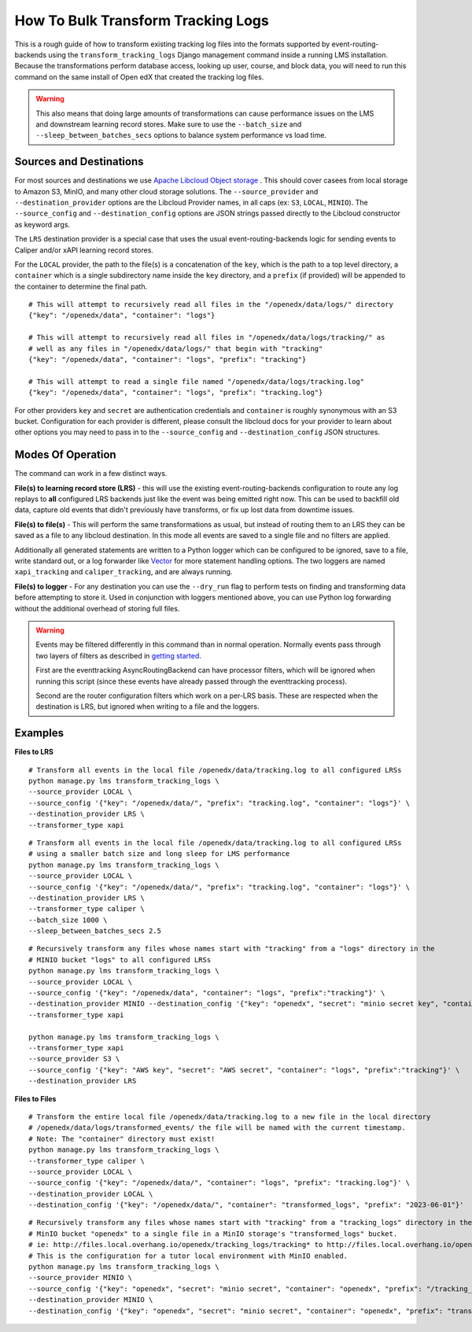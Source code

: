 How To Bulk Transform Tracking Logs
===================================

This is a rough guide of how to transform existing tracking log files into the formats supported by event-routing-backends using the ``transform_tracking_logs`` Django management command inside a running LMS installation. Because the transformations perform database access, looking up user, course, and block data, you will need to run this command on the same install of Open edX that created the tracking log files.

.. warning:: This also means that doing large amounts of transformations can cause performance issues on the LMS and downstream learning record stores. Make sure to use the ``--batch_size`` and ``--sleep_between_batches_secs`` options to balance system performance vs load time.

Sources and Destinations
------------------------

For most sources and destinations we use `Apache Libcloud Object storage <https://libcloud.readthedocs.io/en/stable/supported_providers.html>`__ . This should cover casees from local storage to Amazon S3, MinIO, and many other cloud storage solutions. The ``--source_provider`` and ``--destination_provider`` options are the Libcloud Provider names, in all caps (ex: ``S3``, ``LOCAL``, ``MINIO``). The ``--source_config`` and ``--destination_config`` options are JSON strings passed directly to the Libcloud constructor as keyword args.

The ``LRS`` destination provider is a special case that uses the usual event-routing-backends logic for sending events to Caliper and/or xAPI learning record stores.

For the ``LOCAL`` provider, the path to the file(s) is a concatenation of the ``key``, which is the path to a top level directory, a ``container`` which is a single subdirectory name inside the ``key`` directory, and a ``prefix`` (if provided) will be appended to the container to determine the final path.

::

    # This will attempt to recursively read all files in the "/openedx/data/logs/" directory
    {"key": "/openedx/data", "container": "logs"}

    # This will attempt to recursively read all files in "/openedx/data/logs/tracking/" as
    # well as any files in "/openedx/data/logs/" that begin with "tracking"
    {"key": "/openedx/data", "container": "logs", "prefix": "tracking"}

    # This will attempt to read a single file named "/openedx/data/logs/tracking.log"
    {"key": "/openedx/data", "container": "logs", "prefix": "tracking.log"}


For other providers ``key`` and ``secret`` are authentication credentials and ``container`` is roughly synonymous with an S3 bucket. Configuration for each provider is different, please consult the libcloud docs for your provider to learn about other options you may need to pass in to the ``--source_config`` and ``--destination_config`` JSON structures.


Modes Of Operation
------------------

The command can work in a few distinct ways.

**File(s) to learning record store (LRS)** - this will use the existing event-routing-backends configuration to route any log replays to **all** configured LRS backends just like the event was being emitted right now. This can be used to backfill old data, capture old events that didn't previously have transforms, or fix up lost data from downtime issues.

**File(s) to file(s)** - This will perform the same transformations as usual, but instead of routing them to an LRS they can be saved as a file to any libcloud destination. In this mode all events are saved to a single file and no filters are applied.

Additionally all generated statements are written to a Python logger which can be configured to be ignored, save to a file, write standard out, or a log forwarder like `Vector <https://vector.dev/>`__ for more statement handling options. The two loggers are named ``xapi_tracking`` and ``caliper_tracking``, and are always running.

**File(s) to logger** - For any destination you can use the ``--dry_run`` flag to perform tests on finding and transforming data before attempting to store it. Used in conjunction with loggers mentioned above, you can use Python log forwarding without the additional overhead of storing full files.

.. warning::
    Events may be filtered differently in this command than in normal operation. Normally events pass through two layers of filters as described in `getting started <docs/getting_started.rst>`_.

    First are the eventtracking AsyncRoutingBackend can have processor filters, which will be ignored when running this script (since these events have already passed through the eventtracking process).

    Second are the router configuration filters which work on a per-LRS basis. These are respected when the destination is LRS, but ignored when writing to a file and the loggers.


Examples
--------

**Files to LRS**

::

    # Transform all events in the local file /openedx/data/tracking.log to all configured LRSs
    python manage.py lms transform_tracking_logs \
    --source_provider LOCAL \
    --source_config '{"key": "/openedx/data/", "prefix": "tracking.log", "container": "logs"}' \
    --destination_provider LRS \
    --transformer_type xapi

::

    # Transform all events in the local file /openedx/data/tracking.log to all configured LRSs
    # using a smaller batch size and long sleep for LMS performance
    python manage.py lms transform_tracking_logs \
    --source_provider LOCAL \
    --source_config '{"key": "/openedx/data/", "prefix": "tracking.log", "container": "logs"}' \
    --destination_provider LRS \
    --transformer_type caliper \
    --batch_size 1000 \
    --sleep_between_batches_secs 2.5

::

    # Recursively transform any files whose names start with "tracking" from a "logs" directory in the
    # MINIO bucket "logs" to all configured LRSs
    python manage.py lms transform_tracking_logs \
    --source_provider LOCAL \
    --source_config '{"key": "/openedx/data", "container": "logs", "prefix":"tracking"}' \
    --destination_provider MINIO --destination_config '{"key": "openedx", "secret": "minio secret key", "container": "openedx", "prefix": "transformed_logs/2023-06-01/", "host": "files.local.overhang.io", "secure": false}' \
    --transformer_type xapi

    python manage.py lms transform_tracking_logs \
    --transformer_type xapi
    --source_provider S3 \
    --source_config '{"key": "AWS key", "secret": "AWS secret", "container": "logs", "prefix":"tracking"}' \
    --destination_provider LRS

**Files to Files**

::

    # Transform the entire local file /openedx/data/tracking.log to a new file in the local directory
    # /openedx/data/logs/transformed_events/ the file will be named with the current timestamp.
    # Note: The "container" directory must exist!
    python manage.py lms transform_tracking_logs \
    --transformer_type caliper \
    --source_provider LOCAL \
    --source_config '{"key": "/openedx/data/", "container": "logs", "prefix": "tracking.log"}' \
    --destination_provider LOCAL \
    --destination_config '{"key": "/openedx/data/", "container": "transformed_logs", "prefix": "2023-06-01"}'

::

    # Recursively transform any files whose names start with "tracking" from a "tracking_logs" directory in the
    # MinIO bucket "openedx" to a single file in a MinIO storage's "transformed_logs" bucket.
    # ie: http://files.local.overhang.io/openedx/tracking_logs/tracking* to http://files.local.overhang.io/openedx/transformed_logs/2023-06-02/23-06-02_20-29-20_xapi.log
    # This is the configuration for a tutor local environment with MinIO enabled.
    python manage.py lms transform_tracking_logs \
    --source_provider MINIO \
    --source_config '{"key": "openedx", "secret": "minio secret", "container": "openedx", "prefix": "/tracking_logs", "host": "files.local.overhang.io", "secure": false}' \
    --destination_provider MINIO \
    --destination_config '{"key": "openedx", "secret": "minio secret", "container": "openedx", "prefix": "transformed_logs/2023-06-02/", "host": "files.local.overhang.io", "secure": false}' --transformer_type xapi

